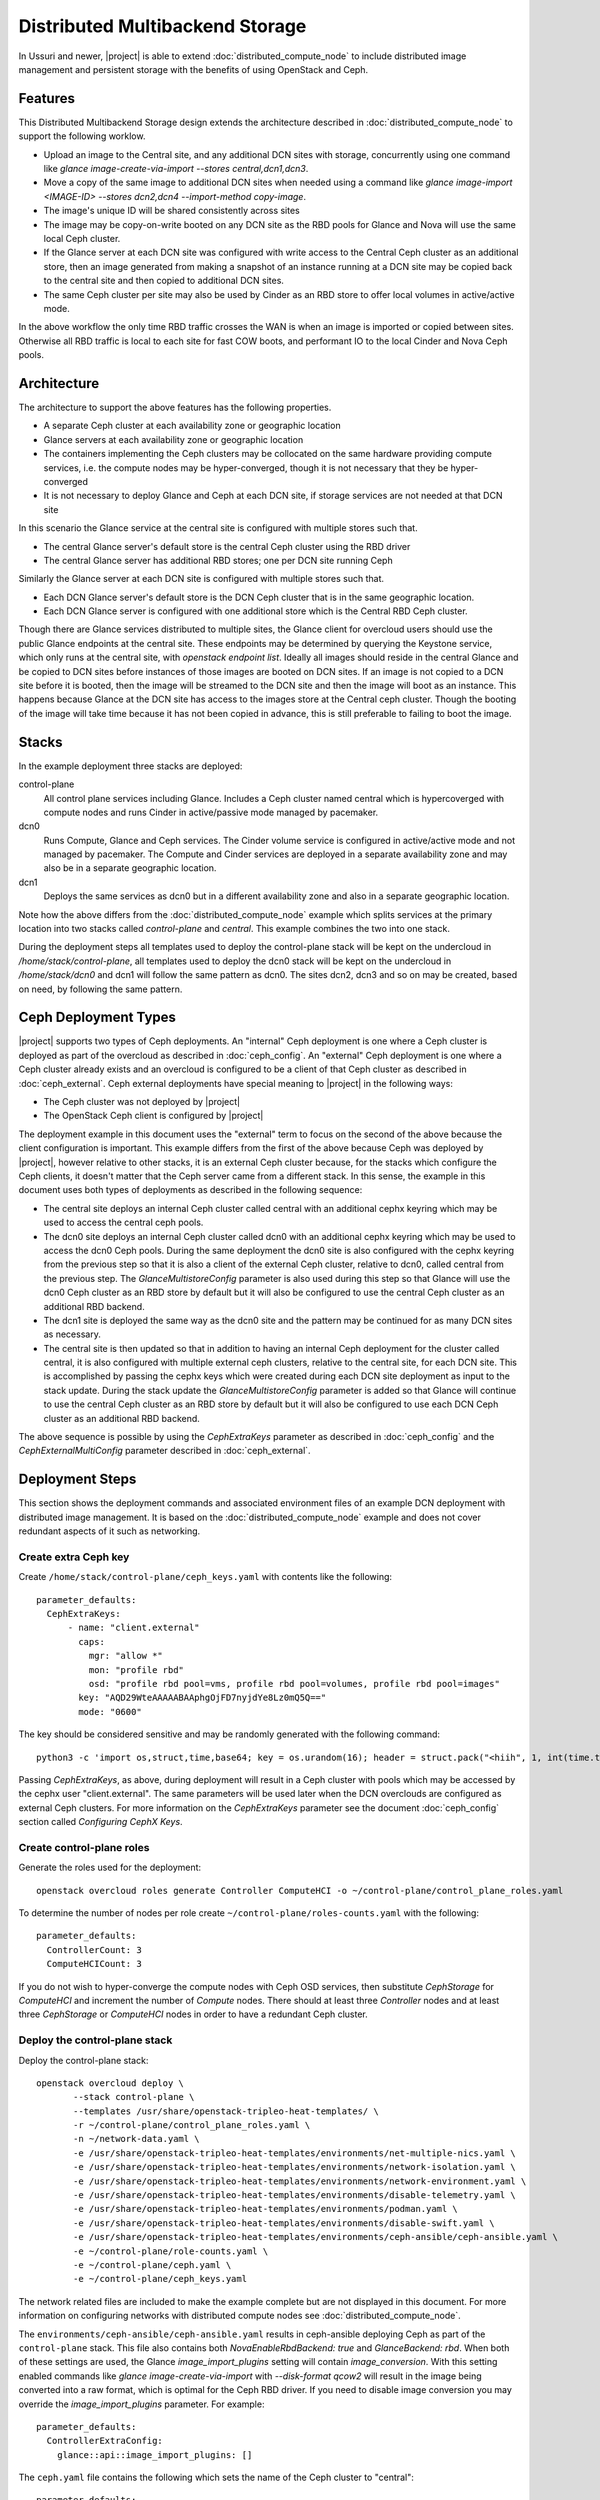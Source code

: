 Distributed Multibackend Storage
================================

In Ussuri and newer, |project| is able to extend
:doc:`distributed_compute_node` to include distributed image
management and persistent storage with the benefits of using
OpenStack and Ceph.

Features
--------

This Distributed Multibackend Storage design extends the architecture
described in :doc:`distributed_compute_node` to support the following
worklow.

- Upload an image to the Central site, and any additional DCN sites
  with storage, concurrently using one command like `glance
  image-create-via-import --stores central,dcn1,dcn3`.
- Move a copy of the same image to additional DCN sites when needed
  using a command like `glance image-import <IMAGE-ID> --stores
  dcn2,dcn4 --import-method copy-image`.
- The image's unique ID will be shared consistently across sites
- The image may be copy-on-write booted on any DCN site as the RBD
  pools for Glance and Nova will use the same local Ceph cluster.
- If the Glance server at each DCN site was configured with write
  access to the Central Ceph cluster as an additional store, then an
  image generated from making a snapshot of an instance running at a
  DCN site may be copied back to the central site and then copied to
  additional DCN sites.
- The same Ceph cluster per site may also be used by Cinder as an RBD
  store to offer local volumes in active/active mode.

In the above workflow the only time RBD traffic crosses the WAN is
when an image is imported or copied between sites. Otherwise all RBD
traffic is local to each site for fast COW boots, and performant IO
to the local Cinder and Nova Ceph pools.

Architecture
------------

The architecture to support the above features has the following
properties.

- A separate Ceph cluster at each availability zone or geographic
  location
- Glance servers at each availability zone or geographic location
- The containers implementing the Ceph clusters may be collocated on
  the same hardware providing compute services, i.e. the compute nodes
  may be hyper-converged, though it is not necessary that they be
  hyper-converged
- It is not necessary to deploy Glance and Ceph at each DCN site, if
  storage services are not needed at that DCN site

In this scenario the Glance service at the central site is configured
with multiple stores such that.

- The central Glance server's default store is the central Ceph
  cluster using the RBD driver
- The central Glance server has additional RBD stores; one per DCN
  site running Ceph

Similarly the Glance server at each DCN site is configured with
multiple stores such that.

- Each DCN Glance server's default store is the DCN Ceph
  cluster that is in the same geographic location.
- Each DCN Glance server is configured with one additional store which
  is the Central RBD Ceph cluster.

Though there are Glance services distributed to multiple sites, the
Glance client for overcloud users should use the public Glance
endpoints at the central site. These endpoints may be determined by
querying the Keystone service, which only runs at the central site,
with `openstack endpoint list`. Ideally all images should reside in
the central Glance and be copied to DCN sites before instances of
those images are booted on DCN sites. If an image is not copied to a
DCN site before it is booted, then the image will be streamed to the
DCN site and then the image will boot as an instance. This happens
because Glance at the DCN site has access to the images store at the
Central ceph cluster. Though the booting of the image will take time
because it has not been copied in advance, this is still preferable
to failing to boot the image.

Stacks
------

In the example deployment three stacks are deployed:

control-plane
   All control plane services including Glance. Includes a Ceph
   cluster named central which is hypercoverged with compute nodes and
   runs Cinder in active/passive mode managed by pacemaker.
dcn0
   Runs Compute, Glance and Ceph services. The Cinder volume service
   is configured in active/active mode and not managed by pacemaker.
   The Compute and Cinder services are deployed in a separate
   availability zone and may also be in a separate geographic
   location.
dcn1
   Deploys the same services as dcn0 but in a different availability
   zone and also in a separate geographic location.

Note how the above differs from the :doc:`distributed_compute_node`
example which splits services at the primary location into two stacks
called `control-plane` and `central`. This example combines the two
into one stack.

During the deployment steps all templates used to deploy the
control-plane stack will be kept on the undercloud in
`/home/stack/control-plane`, all templates used to deploy the dcn0
stack will be kept on the undercloud in `/home/stack/dcn0` and dcn1
will follow the same pattern as dcn0. The sites dcn2, dcn3 and so on
may be created, based on need, by following the same pattern.

Ceph Deployment Types
---------------------

|project| supports two types of Ceph deployments. An "internal" Ceph
deployment is one where a Ceph cluster is deployed as part of the
overcloud as described in :doc:`ceph_config`. An "external" Ceph
deployment is one where a Ceph cluster already exists and an overcloud
is configured to be a client of that Ceph cluster as described in
:doc:`ceph_external`. Ceph external deployments have special meaning
to |project| in the following ways:

- The Ceph cluster was not deployed by |project|
- The OpenStack Ceph client is configured by |project|

The deployment example in this document uses the "external" term to
focus on the second of the above because the client configuration is
important. This example differs from the first of the above because
Ceph was deployed by |project|, however relative to other stacks, it
is an external Ceph cluster because, for the stacks which configure
the Ceph clients, it doesn't matter that the Ceph server came from a
different stack. In this sense, the example in this document uses both
types of deployments as described in the following sequence:

- The central site deploys an internal Ceph cluster called central
  with an additional cephx keyring which may be used to access the
  central ceph pools.
- The dcn0 site deploys an internal Ceph cluster called dcn0 with an
  additional cephx keyring which may be used to access the dcn0 Ceph
  pools. During the same deployment the dcn0 site is also configured
  with the cephx keyring from the previous step so that it is also a
  client of the external Ceph cluster, relative to dcn0, called
  central from the previous step. The `GlanceMultistoreConfig`
  parameter is also used during this step so that Glance will use the
  dcn0 Ceph cluster as an RBD store by default but it will also be
  configured to use the central Ceph cluster as an additional RBD
  backend.
- The dcn1 site is deployed the same way as the dcn0 site and the
  pattern may be continued for as many DCN sites as necessary.
- The central site is then updated so that in addition to having an
  internal Ceph deployment for the cluster called central, it is also
  configured with multiple external ceph clusters, relative to the
  central site, for each DCN site. This is accomplished by passing
  the cephx keys which were created during each DCN site deployment
  as input to the stack update. During the stack update the
  `GlanceMultistoreConfig` parameter is added so that Glance will
  continue to use the central Ceph cluster as an RBD store by
  default but it will also be configured to use each DCN Ceph cluster
  as an additional RBD backend.

The above sequence is possible by using the `CephExtraKeys` parameter
as described in :doc:`ceph_config` and the `CephExternalMultiConfig`
parameter described in :doc:`ceph_external`.

Deployment Steps
----------------

This section shows the deployment commands and associated environment
files of an example DCN deployment with distributed image
management. It is based on the :doc:`distributed_compute_node`
example and does not cover redundant aspects of it such as networking.

Create extra Ceph key
^^^^^^^^^^^^^^^^^^^^^

Create ``/home/stack/control-plane/ceph_keys.yaml`` with contents like
the following::

  parameter_defaults:
    CephExtraKeys:
        - name: "client.external"
          caps:
            mgr: "allow *"
            mon: "profile rbd"
            osd: "profile rbd pool=vms, profile rbd pool=volumes, profile rbd pool=images"
          key: "AQD29WteAAAAABAAphgOjFD7nyjdYe8Lz0mQ5Q=="
          mode: "0600"

The key should be considered sensitive and may be randomly generated
with the following command::

  python3 -c 'import os,struct,time,base64; key = os.urandom(16); header = struct.pack("<hiih", 1, int(time.time()), 0, len(key)) ; print(base64.b64encode(header + key).decode())'

Passing `CephExtraKeys`, as above, during deployment will result in a
Ceph cluster with pools which may be accessed by the cephx user
"client.external". The same parameters will be used later when the
DCN overclouds are configured as external Ceph clusters. For more
information on the `CephExtraKeys` parameter see the document
:doc:`ceph_config` section called `Configuring CephX Keys`.

Create control-plane roles
^^^^^^^^^^^^^^^^^^^^^^^^^^

Generate the roles used for the deployment::

  openstack overcloud roles generate Controller ComputeHCI -o ~/control-plane/control_plane_roles.yaml

To determine the number of nodes per role create
``~/control-plane/roles-counts.yaml`` with the following::

  parameter_defaults:
    ControllerCount: 3
    ComputeHCICount: 3

If you do not wish to hyper-converge the compute nodes with Ceph OSD
services, then substitute `CephStorage` for `ComputeHCI` and increment
the number of `Compute` nodes. There should at least three
`Controller` nodes and at least three `CephStorage` or `ComputeHCI`
nodes in order to have a redundant Ceph cluster.

Deploy the control-plane stack
^^^^^^^^^^^^^^^^^^^^^^^^^^^^^^

Deploy the control-plane stack::

  openstack overcloud deploy \
         --stack control-plane \
         --templates /usr/share/openstack-tripleo-heat-templates/ \
         -r ~/control-plane/control_plane_roles.yaml \
         -n ~/network-data.yaml \
         -e /usr/share/openstack-tripleo-heat-templates/environments/net-multiple-nics.yaml \
         -e /usr/share/openstack-tripleo-heat-templates/environments/network-isolation.yaml \
         -e /usr/share/openstack-tripleo-heat-templates/environments/network-environment.yaml \
         -e /usr/share/openstack-tripleo-heat-templates/environments/disable-telemetry.yaml \
         -e /usr/share/openstack-tripleo-heat-templates/environments/podman.yaml \
         -e /usr/share/openstack-tripleo-heat-templates/environments/disable-swift.yaml \
         -e /usr/share/openstack-tripleo-heat-templates/environments/ceph-ansible/ceph-ansible.yaml \
         -e ~/control-plane/role-counts.yaml \
         -e ~/control-plane/ceph.yaml \
         -e ~/control-plane/ceph_keys.yaml

The network related files are included to make the example complete
but are not displayed in this document. For more information on
configuring networks with distributed compute nodes see
:doc:`distributed_compute_node`.

The ``environments/ceph-ansible/ceph-ansible.yaml`` results in
ceph-ansible deploying Ceph as part of the ``control-plane`` stack.
This file also contains both `NovaEnableRbdBackend: true` and
`GlanceBackend: rbd`. When both of these settings are used, the Glance
`image_import_plugins` setting will contain `image_conversion`. With
this setting enabled commands like `glance image-create-via-import`
with `--disk-format qcow2` will result in the image being converted
into a raw format, which is optimal for the Ceph RBD driver. If
you need to disable image conversion you may override the
`image_import_plugins` parameter. For example::

   parameter_defaults:
     ControllerExtraConfig:
       glance::api::image_import_plugins: []

The ``ceph.yaml`` file contains the following which sets the name of
the Ceph cluster to "central"::

  parameter_defaults:
    CephClusterName: central

The ``ceph.yaml`` file should also contain additional parameters like
`CephAnsibleDisksConfig`, `CephPoolDefaultSize`,
`CephPoolDefaultPgNum` to configure the Ceph cluster relative to the
available hardware as described in :doc:`ceph_config`.

The ``environments/disable-swift.yaml`` file was passed to disable
Swift simply because an object storage system is not needed for this
example. However, if an object storage system is desired at the
Central site, substitute ``environments/ceph-ansible/ceph-rgw.yaml``
in its place to configure Ceph RGW.

The ``environments/cinder-backup.yaml`` file is not used in this
deployment. It's possible to enable the Cinder-backup service by using
this file but it will only write to the backups pool of the central
Ceph cluster.

The ``~/control-plane/ceph_keys.yaml`` and
``~/control-plane/role-counts.yaml`` files were created in the
previous sections.

Extract overcloud control-plane and Ceph configuration
^^^^^^^^^^^^^^^^^^^^^^^^^^^^^^^^^^^^^^^^^^^^^^^^^^^^^^

Use the `openstack overcloud export` command to create
``~/control-plane-export.yaml`` as described in
:doc:`distributed_compute_node`::

  openstack overcloud export \
          --config-download-dir /var/lib/mistral/control-plane/ \
          --stack control-plane \
          --output-file ~/control-plane-export.yaml

In the above example `--config-download-dir` may be at a different
location if you deployed with a manual config-download as described in
:doc:`../deployment/ansible_config_download`.

Create ``~/central_ceph_external.yaml`` with content like the following::

  parameter_defaults:
    CephExternalMultiConfig:
      - cluster: "central"
        fsid: "3161a3b4-e5ff-42a0-9f53-860403b29a33"
        external_cluster_mon_ips: "172.16.11.84, 172.16.11.87, 172.16.11.92"
        keys:
          - name: "client.external"
            caps:
              mgr: "allow *"
              mon: "profile rbd"
              osd: "profile rbd pool=vms, profile rbd pool=volumes, profile rbd pool=images"
            key: "AQD29WteAAAAABAAphgOjFD7nyjdYe8Lz0mQ5Q=="
            mode: "0600"
        dashboard_enabled: false
        ceph_conf_overrides:
          client:
            keyring: /etc/ceph/central.client.external.keyring

The `CephExternalMultiConfig` section of the above is used to
configure any DCN node as a Ceph client of the central Ceph
cluster. All of the values, except `external_cluster_mon_ips`, for
this section may be obtained from the directory specified by
`--config-download-dir` when the `openstack overcloud export` command
was run. Based on the example provided in this document, the relevant
file with the desired values is
``/var/lib/mistral/control-plane/ceph-ansible/group_vars/all.yml``.

For example, the `fsid` and `cluster` (name) may be found like this::

  cd /var/lib/mistral/control-plane/ceph-ansible/group_vars/
  grep fsid: all.yml
  grep name: all.yml

The `keys` section should contain the same list item that was passed
to the `CephExtraKeys` parameter in the first step of this procedure.
The key value may also be obtained by looking at the key used by the
`client.external` name in the `openstack_keys` list found in
``all.yml``. For example, ``all.yml`` should contain something which
looks like the following and the second item in the list should be
used to get the value because it has `name` set to `client.external`::

  openstack_keys:
  -   caps:
        mgr: allow *
        mon: profile rbd
        osd: profile rbd pool=vms, profile rbd pool=volumes, profile rbd pool=images
      key: AQDIl2teAAAAABAAtFuRHdcS8v3+kk9Y6RzehA==
      mode: '0600'
      name: client.openstack
  -   caps:
        mgr: allow *
        mon: profile rbd
        osd: profile rbd pool=vms, profile rbd pool=volumes, profile rbd pool=images
      key: AQD29WteAAAAABAAphgOjFD7nyjdYe8Lz0mQ5Q==
      mode: '0600'
      name: client.external

To determine the value for `external_cluster_mon_ips` to provide
within the `CephExternalMultiConfig` parameter, use the inventory
generated by config-download and select the storage IP or storage
hostname of every node which runs the `CephMons` service. Based on the
example provided in this document, the relevant inventory file is
``/var/lib/mistral/control-plane/inventory.yaml``. For example the
nodes in the `Controller` role run the `CephMon` service by default
on IPs in the storage network so the IPs will be in a section which
looks like this::

  Controller:
    hosts:
      control-plane-controller-0:
        ansible_host: 192.168.24.16
        ...
        storage_hostname: control-plane-controller-0.storage.localdomain
        storage_ip: 172.16.11.84
        ...
      control-plane-controller-1:
        ansible_host: 192.168.24.22
        ...
        storage_hostname: control-plane-controller-1.storage.localdomain
        storage_ip: 172.16.11.87
        ...

The `storage_ip` from each host should be combined in a comma delimited
list. In this example the parameter is set to
`external_cluster_mon_ips: "172.16.11.84, 172.16.11.87,
172.16.11.92"`. If necessary, the inventory may be regenerated by
running the `tripleo-ansible-inventory` command as described in
:doc:`../deployment/ansible_config_download`.

The `ceph_conf_overrides` section should look like the following::

        ceph_conf_overrides:
          client:
            keyring: /etc/ceph/central.client.external.keyring

The above will result in the following lines in
``/etc/ceph/central.conf`` on all DCN nodes which interact with
the central Ceph cluster::

  [client]
  keyring = /etc/ceph/central.client.external.keyring

The name of the external Ceph cluster, relative to the DCN nodes,
is `central` so the relevant Ceph configuration file is called
``/etc/ceph/central.conf``. Optionally, the path to the key may be
confirmed by looking directly on any node running the `CephMon`
service on the control-plane stack if desired. If the conventions in
this document are followed, then it should remain consistent. This
directive is necessary so that the Glance service on all DCN nodes,
which will be deployed in the next section, knows which keyring to use
when connecting to the central Ceph cluster.

It is necessary to always pass `dashboard_enabled: false` when using
`CephExternalMultiConfig` as the Ceph dashboard cannot be deployed
when configuring an overcloud as a client of an external Ceph cluster.

For more information on the `CephExternalMultiConfig` parameter see
:doc:`ceph_external`.

Create extra Ceph key for dcn0
^^^^^^^^^^^^^^^^^^^^^^^^^^^^^^

Create ``~/dcn0/ceph_keys.yaml`` with content like the following::

  parameter_defaults:
    CephExtraKeys:
      - name: "client.external"
        caps:
          mgr: "allow *"
          mon: "profile rbd"
          osd: "profile rbd pool=vms, profile rbd pool=volumes, profile rbd pool=images"
        key: "AQBO/mteAAAAABAAc4mVMTpq7OFtrPlRFqN+FQ=="
        mode: "0600"

The `CephExtraKeys` section of the above should follow the same
pattern as the first step of this procedure. It should use a
new key, which should be considered sensitive and can be randomly
generated with the same Python command from the first step. This same
key will be used later when Glance on the central site needs to
connect to dcn0 "images".

Override Glance defaults for dcn0
^^^^^^^^^^^^^^^^^^^^^^^^^^^^^^^^^

Create ``~/dcn0/glance.yaml`` with content like the following::

  parameter_defaults:
    GlanceShowMultipleLocations: true
    GlanceEnabledImportMethods: web-download,copy-image
    GlanceBackend: rbd
    GlanceStoreDescription: 'dcn0 rbd glance store'
    GlanceMultistoreConfig:
      central:
        GlanceBackend: rbd
        GlanceStoreDescription: 'central rbd glance store'
        CephClientUserName: 'external'
        CephClusterName: central

The `GlanceEnabledImportMethods` parameter is used to override the
default of 'web-download' to also include 'copy-image', which is
necessary to support the workflow described earlier.

By default Glance on the dcn0 node will use the RBD store of the
dcn0 Ceph cluster. The `GlanceMultistoreConfig` parameter is then used
to add an additional store of type RBD called `central` which uses
the Ceph cluster deployed by the control-plane stack so the
`CephClusterName` is set to "central". The `CephClientUserName` is set
to "external" because the additional key which was passed with
`CephExtraKeys` to the control-plane stack had a name of
"client.external".

Create DCN roles for dcn0
^^^^^^^^^^^^^^^^^^^^^^^^^

Generate the roles used for the deployment::

  openstack overcloud roles generate DistributedComputeHCI DistributedComputeHCIScaleOut -o ~/dcn0/dcn_roles.yaml

The `DistributedComputeHCI` role includes the default compute
services, the cinder volume service, and also includes the Ceph Mon,
Mgr, and OSD services for deploying a Ceph cluster at the distributed
site. Using this role, both the compute services and Ceph services are
deployed on the same nodes, enabling a hyper-converged infrastructure
for persistent storage at the distributed site. When Ceph is used,
there must be a minimum of three `DistributedComputeHCI` nodes. This
role also includes a Glance server, provided by the `GlanceApiEdge`
service with in the `DistributedComputeHCI` role. The Nova compute
service of each node in the `DistributedComputeHCI` role is configured
by default to use its local Glance server.

`DistributedComputeHCIScaleOut` role is like the `DistributedComputeHCI`
role but does not run the Ceph Mon and Mgr service. It offers the Ceph
OSD service however, so it may be used to scale up storage and compute
services at each DCN site after the minimum of three
`DistributedComputeHCI` nodes have been deployed. There is no
`GlanceApiEdge` service in the `DistributedComputeHCIScaleOut` role but
in its place the Nova compute service of the role is configured by
default to connect to a local `HaProxyEdge` service which in turn
proxies image requests to the Glance servers running on the
`DistributedComputeHCI` roles.

To determine the number of each nodes create ``~/dcn0/roles-counts.yaml``
with the following::

  parameter_defaults:
    ControllerCount: 0
    ComputeCount: 0
    DistributedComputeHCICount: 3
    DistributedComputeHCIScaleOutCount: 1

If you do not wish to hyper-converge the compute nodes with Ceph OSD
services, then substitute `DistributedCompute` for
`DistributedComputeHCI`, `DistributedComputeScaleOut` for
`DistributedComputeHCIScaleOut`, and add `CephStorage` nodes. The
`DistributedCompute` role contains the `GlanceApiEdge` service so that
the Compute service uses its the local Glance and local Ceph server at
the dcn0 site. The `DistributedComputeScaleOut` contains the
`HAproxyEdge` service so that any compute instances booting on the
`DistributedComputeScaleOut` node proxy their request for images to the
Glance services running on the `DistributedCompute` nodes. It is only
necessary to deploy the `ScaleOut` roles if more than three
`DistributedComputeHCI` or `DistributedCompute` nodes are necessary.
Unlike the `DistributedComputeHCI` role, there is no minimum number of
`DistributedCompute` required.

Deploy the dcn0 stack
^^^^^^^^^^^^^^^^^^^^^

Deploy the dcn0 stack::

    openstack overcloud deploy \
         --stack dcn0 \
         --templates /usr/share/openstack-tripleo-heat-templates/ \
         -r ~/dcn0/dcn_roles.yaml \
         -n ~/network-data.yaml \
         -e /usr/share/openstack-tripleo-heat-templates/environments/net-multiple-nics.yaml \
         -e /usr/share/openstack-tripleo-heat-templates/environments/network-isolation.yaml \
         -e /usr/share/openstack-tripleo-heat-templates/environments/network-environment.yaml \
         -e /usr/share/openstack-tripleo-heat-templates/environments/disable-telemetry.yaml \
         -e /usr/share/openstack-tripleo-heat-templates/environments/podman.yaml \
         -e /usr/share/openstack-tripleo-heat-templates/environments/ceph-ansible/ceph-ansible.yaml \
         -e /usr/share/openstack-tripleo-heat-templates/environments/dcn-hci.yaml \
         -e ~/control-plane-export.yaml \
         -e ~/central_ceph_external.yaml \
         -e ~/dcn0/dcn_ceph_keys.yaml \
         -e ~/dcn0/role-counts.yaml \
         -e ~/dcn0/ceph.yaml \
         -e ~/dcn0/az.yaml \
         -e ~/dcn0/glance.yaml

The network related files are included to make the example complete
but are not displayed in this document. For more information on
configuring networks with distributed compute nodes see
:doc:`distributed_compute_node`.

The ``environments/cinder-volume-active-active.yaml`` file is NOT used
to configure Cinder active/active on the DCN site because
``environments/dcn-hci.yaml`` contains the same parameters. The
``environments/dcn-hci.yaml`` file is also used to configure the
`GlanceApiEdge` and `HAproxyEdge` edge services. If you are not using
hyper-converged Ceph, then use ``environments/dcn.yaml`` instead.
Both ``environments/dcn-hci.yaml`` and ``environments/dcn.yaml`` use
`NovaCrossAZAttach: False` to override the Nova configuration `[cinder]`
`cross_az_attach` setting from its default of `true`. This setting
should be `false` for all nodes in the dcn0 stack so that volumes
attached to an instance must be in the same availability zone in
Cinder as the instance availability zone in Nova. This is useful when
booting an instance from a volume on DCN nodes because Nova will
attempt to create a volume using the same availability zone as what is
assigned to the instance.

The ``~/dcn0/ceph.yaml`` file contains the following which sets the
name of the ceph cluster to "dcn0"::

  parameter_defaults:
    CephClusterName: dcn0

The ``~/dcn0/ceph.yaml`` file should also contain additional
parameters like `CephAnsibleDisksConfig`, `CephPoolDefaultSize`,
`CephPoolDefaultPgNum` to configure the Ceph cluster relative to
the available hardware as described in :doc:`ceph_config`.

The ``~/dcn0/az.yaml`` file contains the following::

  parameter_defaults:
    ManageNetworks: false
    NovaComputeAvailabilityZone: dcn0
    CinderStorageAvailabilityZone: dcn0
    CinderVolumeCluster: dcn0

`CinderVolumeCluster` is the name of the Cinder active/active cluster
which is deployed per DCN site. The above setting overrides the
default of "dcn" to "dcn0" found in `environments/dcn-hci.yaml`. See
:doc:`distributed_compute_node` for details on the other parameters
above.

The ``~/control-plane-export.yaml``, ``~/dcn0/dcn_ceph_keys.yaml``,
``~/dcn0/glance.yaml``, and ``role-counts.yaml`` files were created in
the previous steps. The ``~/central_ceph_external.yaml`` file should
also have been created in a previous step. Deployment with this file
is only necessary if images on DCN sites will be pushed back to the
central site so that they may then be shared with other DCN sites.
This may be useful for sharing snapshots between sites.

Deploy additional DCN sites
^^^^^^^^^^^^^^^^^^^^^^^^^^^

All of the previous sections which were done for dcn0 may be repeated
verbatim except with "dcn1" substituted for "dcn0" and a new cephx key
should be generated for each DCN site as described under `Create extra
Ceph key`. Other than that, the same process may be continued to
deploy as many DCN sites as needed. Once all of the desired DCN sites
have been deployed proceed to the next section. The
``~/control-plane-export.yaml`` and ``~/central_ceph_external.yaml``
which were created earlier may be reused for each DCN deployment and
do not need to be recreated. The roles in the previous section were
created specifically for dcn0 to allow for variations between DCN
sites.

Update central site to use additional Ceph clusters as Glance stores
^^^^^^^^^^^^^^^^^^^^^^^^^^^^^^^^^^^^^^^^^^^^^^^^^^^^^^^^^^^^^^^^^^^^

Once all of the desired DCN sites are deployed the central site needs
to be updated so that the central Glance service may push images to
the DCN sites.

In this example only one additional DCN site, dcn1, has been deployed
as indicated by the list of undercloud Heat stacks::

  $ openstack stack list -c "Stack Name" -c "Stack Status"
  +---------------+-----------------+
  | Stack Name    | Stack Status    |
  +---------------+-----------------+
  | dcn1          | CREATE_COMPLETE |
  | dcn0          | CREATE_COMPLETE |
  | control-plane | CREATE_COMPLETE |
  +---------------+-----------------+
  $

Create ``~/control-plane/glance_update.yaml`` with content like the
following::

  parameter_defaults:
    GlanceShowMultipleLocations: true
    GlanceEnabledImportMethods: web-download,copy-image
    GlanceBackend: rbd
    GlanceStoreDescription: 'central rbd glance store'
    CephClusterName: central
    GlanceMultistoreConfig:
      dcn0:
        GlanceBackend: rbd
        GlanceStoreDescription: 'dcn0 rbd glance store'
        CephClientUserName: 'external'
        CephClusterName: dcn0
      dcn1:
        GlanceBackend: rbd
        GlanceStoreDescription: 'dcn1 rbd glance store'
        CephClientUserName: 'external'
        CephClusterName: dcn1

The above will configure the Glance service running on the Controllers
to use two additional stores called "dcn0" and "dcn1".

Create ``~/control-plane/dcn_ceph_external.yaml`` with content like the
following::

  parameter_defaults:
    CephExternalMultiConfig:
      - cluster: "dcn0"
        fsid: "539e2b96-316e-4c23-b7df-035a3037ddd1"
        external_cluster_mon_ips: "172.16.11.61, 172.16.11.64, 172.16.11.66"
        keys:
          - name: "client.external"
            caps:
              mgr: "allow *"
              mon: "profile rbd"
              osd: "profile rbd pool=vms, profile rbd pool=volumes, profile rbd pool=images"
            key: "AQBO/mteAAAAABAAc4mVMTpq7OFtrPlRFqN+FQ=="
            mode: "0600"
        dashboard_enabled: false
        ceph_conf_overrides:
          client:
            keyring: /etc/ceph/dcn0.client.external.keyring
      - cluster: "dcn1"
        fsid: "7504a91e-5a0f-4408-bb55-33c3ee2c67e9"
        external_cluster_mon_ips: "172.16.11.182, 172.16.11.185, 172.16.11.187"
        keys:
          - name: "client.external"
            caps:
              mgr: "allow *"
              mon: "profile rbd"
              osd: "profile rbd pool=vms, profile rbd pool=volumes, profile rbd pool=images"
            key: "AQACCGxeAAAAABAAHocX/cnygrVnLBrKiZHJfw=="
            mode: "0600"
        dashboard_enabled: false
        ceph_conf_overrides:
          client:
            keyring: /etc/ceph/dcn1.client.external.keyring

The `CephExternalMultiConfig` section of the above is used to
configure the Glance service at the central site as a Ceph client of
all of the Ceph clusters of the DCN sites; that is "dcn0" and "dcn1"
in this example. This will be possible because the central nodes will
have the following files created:

- /etc/ceph/dcn0.conf
- /etc/ceph/dcn0.client.external.keyring
- /etc/ceph/dcn1.conf
- /etc/ceph/dcn1.client.external.keyring

All of the values under `CephExternalMultiConfig`, except
`external_cluster_mon_ips`, for this section may be obtained from the
config-download directory as described in
:doc:`../deployment/ansible_config_download`. Based on the examples in
this document the relevant files with the desired values are
``/var/lib/mistral/dcn0/ceph-ansible/group_vars/all.yml`` and
``/var/lib/mistral/dcn1/ceph-ansible/group_vars/all.yml``.

For example, the `fsid` and `cluster` (name) for dcn0 may be found
like this::

  cd /var/lib/mistral/dcn0/ceph-ansible/group_vars/
  grep fsid: all.yml
  grep name: all.yml

The `keys` section for dcn0 should contain the same list item that was
passed to the `CephExtraKeys` parameter in an earlier step of this
procedure. The key value may also be obtained by looking at the key
used by the `client.external` name in the `openstack_keys` list found in
``all.yml``. For example, ``all.yml`` should contain something which
looks like the following and the second item in the list should be
used to get the value because it has `name` set to `client.external`::

  openstack_keys:
  -   caps:
          mgr: allow *
          mon: profile rbd
          osd: profile rbd pool=vms, profile rbd pool=volumes, profile rbd pool=images
      key: AQB7/mteAAAAABAAZzufVwFpSN4Hg2TCsR5AfA==
      mode: '0600'
      name: client.openstack
  -   caps:
          mgr: allow *
          mon: profile rbd
          osd: profile rbd pool=vms, profile rbd pool=volumes, profile rbd pool=images
      key: AQBO/mteAAAAABAAc4mVMTpq7OFtrPlRFqN+FQ==
      mode: '0600'
      name: client.external

To determine the value for `external_cluster_mon_ips` to provide
within the `CephExternalMultiConfig` parameter for dcn0, use the
inventory generated by config-download and select the storage IP or
storage hostname of every node which runs the `CephMons` service.
Based on the example provided in this document, the relevant inventory
file is ``/var/lib/mistral/dcn0/inventory.yaml``. For example
the nodes in the `DistributedComputeHCI` role run the `CephMon`
service by default on IPs in the storage network so the IPs will be in
a section which looks like this::

  DistributedComputeHCI:
    hosts:
      dcn0-distributedcomputehci-0:
        ansible_host: 192.168.24.20
        ...
        storage_hostname: dcn0-distributedcomputehci-0.storage.localdomain
        storage_ip: 172.16.11.61
        ...
      dcn0-distributedcomputehci-1:
        ansible_host: 192.168.24.25
        ...
        storage_hostname: dcn0-distributedcomputehci-1.storage.localdomain
        storage_ip: 172.16.11.64
        ...

The `storage_ip` from each host should be combined in a comma delimited
list. In this example the parameter is set to
`external_cluster_mon_ips: "172.16.11.61, 172.16.11.64, 172.16.11.66"`.
If necessary, the inventory may be regenerated by running the
`tripleo-ansible-inventory` command as described in
:doc:`../deployment/ansible_config_download`.

The `ceph_conf_overrides` section should look like the following::

        ceph_conf_overrides:
          client:
            keyring: /etc/ceph/dcn0.client.external.keyring

The above will result in the following lines in
``/etc/ceph/dcn0.conf`` on the central nodes which interact with
the dcn0 Ceph cluster::

  [client]
  keyring = /etc/ceph/dcn0.client.external.keyring

The name of the external Ceph cluster, relative to the central node,
is `dcn0` so the relevant Ceph configuration file is called
``/etc/ceph/dcn0.conf``. Optionally, the path to the key may be
confirmed by looking directly on any node running the `CephMon`
service on the dcn0 stack if desired. If the conventions in this
document are followed, then it should remain consistent. This
directive is necessary so that the Glance service on central site
knows which keyring to use when connecting to the central Ceph
cluster.

It is necessary to always pass `dashboard_enabled: false` when using
`CephExternalMultiConfig` as the Ceph dashboard cannot be deployed
when configuring an overcloud as a client of an external Ceph cluster.

The second item in the `CephExternalMultiConfig` list which starts
with `cluster: "dcn1"` may have its values determined exactly as they
were determined for `cluster: "dcn0"`, except the relevant data should
come from ``/var/lib/mistral/dcn1/ceph-ansible/group_vars/all.yml``
and ``/var/lib/mistral/dcn1/inventory.yaml``. The same pattern may be
continued for additional DCN sites which the central site wishes to
use as an additional Glance store.

For more information on the `CephExternalMultiConfig` parameter see
:doc:`ceph_external`.

The number of lines in the ``~/control-plane/glance_update.yaml`` and
``~/control-plane/glance_update.yaml`` files will be proportional to
the number of DCN sites deployed.

Run the same `openstack overcloud deploy --stack control-plane ...`
command which was run in the previous section but also include the
the ``~/control-plane/glance_update.yaml`` and
``~/control-plane/dcn_ceph_external.yaml`` files with a `-e`. When the
stack update is complete, proceed to the next section.

Confirm images may be copied between sites
------------------------------------------

Ensure you have Glance 3.0.0 or newer as provided by the
`python3-glanceclient` RPM:

.. code-block:: bash

  $ glance --version
  3.0.0

Authenticate to the control-plane using the RC file generated
by the stack from the first deployment which contains Keystone.
In this example the stack was called "control-plane" so the file
to source beofre running Glance commands will be called
"control-planerc".

Confirm the expected stores are available:

.. code-block:: bash

  $ glance stores-info
  +----------+----------------------------------------------------------------------------------+
  | Property | Value                                                                            |
  +----------+----------------------------------------------------------------------------------+
  | stores   | [{"default": "true", "id": "default_backend", "description": "central rbd glance |
  |          | store"}, {"id": "http", "read-only": "true"}, {"id": "dcn0", "description":      |
  |          | "dcn0 rbd glance store"}, {"id": "dcn1", "description": "dcn1 rbd glance         |
  |          | store"}]                                                                         |
  +----------+----------------------------------------------------------------------------------+

Create an image and import it into the default backend at central as
well as the dcn0 backend, by listing both stores with the `--stores`
option, as seen in the following example:

.. code-block:: bash

  glance --verbose image-create-via-import --disk-format qcow2 --container-format bare --name cirros --uri http://download.cirros-cloud.net/0.4.0/cirros-0.4.0-x86_64-disk.img --import-method web-download --stores default_backend,dcn0

.. note:: The example above assumes that Glance image format
          conversion is enabled. Thus, even though `--disk-format` is
          set to `qcow2`, which is the format of the image file, Glance
          will convert and store the image in raw format after it's
          uploaded because the raw format is the optimal setting for
          Ceph RBD. The conversion may be confirmed by running
          `glance image-show <ID> | grep disk_format` after the image
          is uploaded.

Set an environment variable to the ID of the newly created image:

.. code-block:: bash

  ID=$(openstack image show cirros -c id -f value)

Copy the image from the default store to the dcn1 store:

.. code-block:: bash

  glance image-import $ID --stores dcn1 --import-method copy-image

Confirm a copy of the image is in each store by looking at the image properties:

.. code-block:: bash

  $ openstack image show $ID | grep properties
  | properties       | direct_url='rbd://d25504ce-459f-432d-b6fa-79854d786f2b/images/8083c7e7-32d8-4f7a-b1da-0ed7884f1076/snap', locations='[{u'url': u'rbd://d25504ce-459f-432d-b6fa-79854d786f2b/images/8083c7e7-32d8-4f7a-b1da-0ed7884f1076/snap', u'metadata': {u'store': u'default_backend'}}, {u'url': u'rbd://0c10d6b5-a455-4c4d-bd53-8f2b9357c3c7/images/8083c7e7-32d8-4f7a-b1da-0ed7884f1076/snap', u'metadata': {u'store': u'dcn0'}}, {u'url': u'rbd://8649d6c3-dcb3-4aae-8c19-8c2fe5a853ac/images/8083c7e7-32d8-4f7a-b1da-0ed7884f1076/snap', u'metadata': {u'store': u'dcn1'}}]', os_glance_failed_import='', os_glance_importing_to_stores='', os_hash_algo='sha512', os_hash_value='b795f047a1b10ba0b7c95b43b2a481a59289dc4cf2e49845e60b194a911819d3ada03767bbba4143b44c93fd7f66c96c5a621e28dff51d1196dae64974ce240e', os_hidden='False', stores='default_backend,dcn0,dcn1' |

The `stores` key, which is the last item in the properties map is set
to 'default_backend,dcn0,dcn1'.

On further inspection the `direct_url` key is set to::

  rbd://d25504ce-459f-432d-b6fa-79854d786f2b/images/8083c7e7-32d8-4f7a-b1da-0ed7884f1076/snap

Which contains 'd25504ce-459f-432d-b6fa-79854d786f2b', the FSID of the
central Ceph cluster, the name of the pool, 'images', followed by
'8083c7e7-32d8-4f7a-b1da-0ed7884f1076', the Glance image ID and name
of the Ceph object.

The properties map also contains `locations` which is set to similar
RBD paths for the dcn0 and dcn1 cluster with their respective FSIDs
and pool names. Note that the Glance image ID is consistent in all RBD
paths.

If the image were deleted with `glance image-delete`, then the image
would be removed from all three RBD stores to ensure consistency.
However, if the glanceclient is >3.1.0, then an image may be deleted
from a specific store only by using a syntax like `glance
stores-delete --store <store_id> <image_id>`.

Optionally, run the following on any Controller node from the
control-plane stack:

.. code-block:: bash

  sudo podman exec ceph-mon-$(hostname) rbd --cluster central -p images ls -l

Run the following on any DistributedComputeHCI node from the dcn0 stack:

.. code-block:: bash

  sudo podman exec ceph-mon-$(hostname) rbd --id external --keyring /etc/ceph/dcn0.client.external.keyring --conf /etc/ceph/dcn0.conf -p images ls -l

Run the following on any DistributedComputeHCI node from the dcn1 stack:

.. code-block:: bash

  sudo podman exec ceph-mon-$(hostname) rbd --id external --keyring /etc/ceph/dcn1.client.external.keyring --conf /etc/ceph/dcn1.conf -p images ls -l

The results in all cases should produce output like the following::

  NAME                                      SIZE   PARENT FMT PROT LOCK
  8083c7e7-32d8-4f7a-b1da-0ed7884f1076      44 MiB          2
  8083c7e7-32d8-4f7a-b1da-0ed7884f1076@snap 44 MiB          2 yes

When an ephemeral instance is COW booted from the image a similar
command in the vms pool should show the same parent image:

.. code-block:: bash

  $ sudo podman exec ceph-mon-$(hostname) rbd --id external --keyring /etc/ceph/dcn1.client.external.keyring --conf /etc/ceph/dcn1.conf -p vms ls -l
  NAME                                      SIZE  PARENT                                           FMT PROT LOCK
  2b431c77-93b8-4edf-88d9-1fd518d987c2_disk 1 GiB images/8083c7e7-32d8-4f7a-b1da-0ed7884f1076@snap   2      excl
  $


Confirm image-based volumes may be booted as DCN instances
----------------------------------------------------------

An instance with a persistent root volume may be created on a DCN
site by using the active/active Cinder service at the DCN site.
Assuming the Glance image created in the previous step is available,
identify the image ID and pass it to `openstack volume create` with
the `--image` option to create a volume based on that image.

.. code-block:: bash

  IMG_ID=$(openstack image show cirros -c id -f value)
  openstack volume create --size 8 --availability-zone dcn0 pet-volume-dcn0 --image $IMG_ID

Once the volume is created identify its volume ID and pass it to
`openstack server create` with the `--volume` option. This example
assumes a flavor, key, security group and network have already been
created.

.. code-block:: bash

  VOL_ID=$(openstack volume show -f value -c id pet-volume-dcn0)
  openstack server create --flavor tiny --key-name dcn0-key --network dcn0-network --security-group basic --availability-zone dcn0 --volume $VOL_ID pet-server-dcn0

It is also possible to issue one command to have Nova ask Cinder
to create the volume before it boots the instance by passing the
`--image` and `--boot-from-volume` options as in the shown in the
example below:

.. code-block:: bash

  openstack server create --flavor tiny --image $IMG_ID --key-name dcn0-key --network dcn0-network --security-group basic --availability-zone dcn0 --boot-from-volume 4 pet-server-dcn0

The above will only work if the Nova `cross_az_attach` setting
of the relevant compute node is set to `false`. This is automatically
configured by deploying with `environments/dcn-hci.yaml`. If the
`cross_az_attach` setting is `true` (the default), then the volume
will be created from the image not in the dcn0 site, but on the
default central site (as verified with the `rbd` command on the
central Ceph cluster) and then the instance will fail to boot on the
dcn0 site. Even if `cross_az_attach` is `true`, it's still possible to
create an instance from a volume by using `openstack volume create`
and then `openstack server create` as shown earlier.

Optionally, after creating the volume from the image at the dcn0
site and then creating an instance from the existing volume, verify
that the volume is based on the image by running the `rbd` command
within a ceph-mon container on the dcn0 site to list the volumes pool.

.. code-block:: bash

  $ sudo podman exec ceph-mon-$HOSTNAME rbd --cluster dcn0 -p volumes ls -l
  NAME                                      SIZE  PARENT                                           FMT PROT LOCK
  volume-28c6fc32-047b-4306-ad2d-de2be02716b7 8 GiB images/8083c7e7-32d8-4f7a-b1da-0ed7884f1076@snap   2      excl
  $

The following commands may be used to create a Cinder snapshot of the
root volume of the instance.

.. code-block:: bash

  openstack server stop pet-server-dcn0
  openstack volume snapshot create pet-volume-dcn0-snap --volume $VOL_ID --force
  openstack server start pet-server-dcn0

In the above example the server is stopped to quiesce data for clean
a snapshot. The `--force` option is necessary when creating the
snapshot because the volume status will remain "in-use" even when the
server is shut down. When the snapshot is completed start the
server. Listing the contents of the volumes pool on the dcn0 Ceph
cluster should show the snapshot which was created and how it is
connected to the original volume and original image.

.. code-block:: bash

  $ sudo podman exec ceph-mon-$HOSTNAME rbd --cluster dcn0 -p volumes ls -l
  NAME                                                                                      SIZE  PARENT                                           FMT PROT LOCK
  volume-28c6fc32-047b-4306-ad2d-de2be02716b7                                               8 GiB images/8083c7e7-32d8-4f7a-b1da-0ed7884f1076@snap   2      excl
  volume-28c6fc32-047b-4306-ad2d-de2be02716b7@snapshot-a1ca8602-6819-45b4-a228-b4cd3e5adf60 8 GiB images/8083c7e7-32d8-4f7a-b1da-0ed7884f1076@snap   2 yes
  $

Confirm image snapshots may be created and copied between sites
---------------------------------------------------------------

A new image called "cirros-snapshot" may be created at the dcn0 site
from the instance created in the previous section by running the
following commands.

.. code-block:: bash

  NOVA_ID=$(openstack server show pet-server-dcn0 -f value -c id)
  openstack server stop $NOVA_ID
  openstack server image create --name cirros-snapshot $NOVA_ID
  openstack server start $NOVA_ID

In the above example the instance is stopped to quiesce data for clean
a snapshot image and is then restarted after the image has been
created. The output of `openstack image show $IMAGE_ID -f value -c
properties` should contain a JSON data structure whose key called
`stores` should only contain "dcn0" as that is the only store
which has a copy of the new cirros-snapshot image.

The new image may then by copied from the dcn0 site to the central
site, which is the default backend for Glance.

.. code-block:: bash

  IMAGE_ID=$(openstack image show cirros-snapshot -f value -c id)
  glance image-import $IMAGE_ID --stores default_backend --import-method copy-image

After the above is run the output of `openstack image show
$IMAGE_ID -f value -c properties` should contain a JSON data structure
whose key called `stores` should looke like "dcn0,default_backend" as
the image will also exist in the "default_backend" which stores its
data on the central Ceph cluster. The same image at the Central site
may then be copied to other DCN sites, booted in the vms or volumes
pool, and snapshotted so that the same process may repeat.
